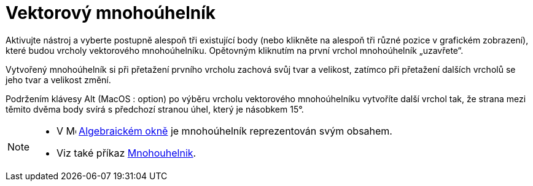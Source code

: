 = Vektorový mnohoúhelník
:page-en: tools/Vector_Polygon
ifdef::env-github[:imagesdir: /cs/modules/ROOT/assets/images]

Aktivujte nástroj a vyberte postupně alespoň tři existující body (nebo klikněte na alespoň tři různé pozice v grafickém zobrazení), které budou vrcholy vektorového mnohoúhelníku. Opětovným kliknutím na první vrchol mnohoúhelník „uzavřete“.

Vytvořený mnohoúhelník si při přetažení prvního vrcholu zachová svůj tvar a velikost, zatímco při přetažení dalších vrcholů se jeho tvar a velikost změní.

Podržením klávesy [.kcode]#Alt# (MacOS : [.kcode]##option##) po výběru vrcholu vektorového mnohoúhelníku vytvoříte další vrchol tak, že strana mezi těmito dvěma body svírá s předchozí stranou úhel, který je násobkem 15°.



[NOTE]
====

* V image:16px-Menu_view_algebra.svg.png[Menu view algebra.svg,width=16,height=16] xref:/Algebraické_okno.adoc[Algebraickém okně] je mnohoúhelník reprezentován svým obsahem.
* Viz také příkaz xref:/commands/Polygon.adoc[Mnohouhelnik].

====
